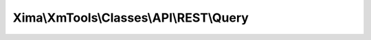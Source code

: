 ----------------------------------------
Xima\\XmTools\\Classes\\API\\REST\\Query
----------------------------------------

.. php:namespace: Xima\\XmTools\\Classes\\API\\REST

.. php:class:: Query

    A query object for REST API calls.

    .. php:attr:: repository

        protected

    .. php:method:: __construct(Xima\XmTools\Classes\API\REST\Repository\AbstractApiRepository $repository)

        :type $repository: Xima\XmTools\Classes\API\REST\Repository\AbstractApiRepository
        :param $repository:

    .. php:method:: execute($returnRawQueryResult = false)

        :param $returnRawQueryResult:
